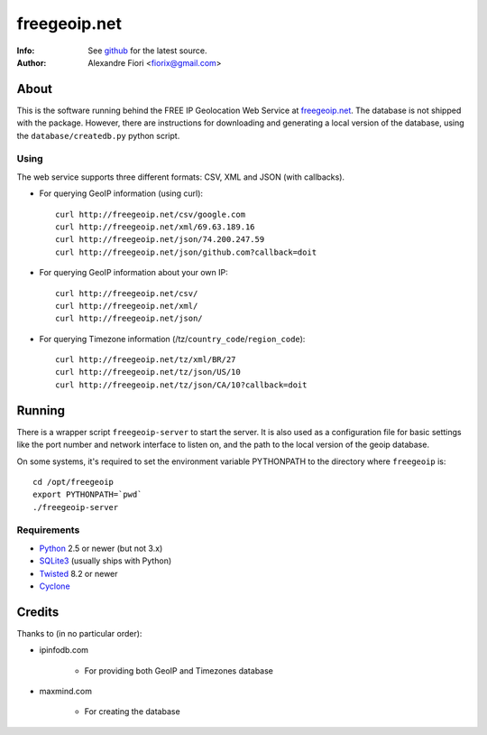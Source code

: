 =============
freegeoip.net
=============
:Info: See `github <http://github.com/fiorix/freegeoip>`_ for the latest source.
:Author: Alexandre Fiori <fiorix@gmail.com>

About
=====

This is the software running behind the FREE IP Geolocation Web Service at `freegeoip.net <http://freegeoip.net>`_. 
The database is not shipped with the package. However, there are instructions for downloading and generating a local version of the database, using the ``database/createdb.py`` python script.

Using
-----

The web service supports three different formats: CSV, XML and JSON (with callbacks).

- For querying GeoIP information (using curl)::

    curl http://freegeoip.net/csv/google.com
    curl http://freegeoip.net/xml/69.63.189.16
    curl http://freegeoip.net/json/74.200.247.59
    curl http://freegeoip.net/json/github.com?callback=doit

- For querying GeoIP information about your own IP::

    curl http://freegeoip.net/csv/
    curl http://freegeoip.net/xml/
    curl http://freegeoip.net/json/

- For querying Timezone information (/tz/``country_code``/``region_code``)::

    curl http://freegeoip.net/tz/xml/BR/27
    curl http://freegeoip.net/tz/json/US/10
    curl http://freegeoip.net/tz/json/CA/10?callback=doit


Running
=======

There is a wrapper script ``freegeoip-server`` to start the server. It is also used as a configuration file for basic settings like the port number and network interface to listen on, and the path to the local version of the geoip database.

On some systems, it's required to set the environment variable PYTHONPATH to the directory where ``freegeoip`` is::

    cd /opt/freegeoip
    export PYTHONPATH=`pwd`
    ./freegeoip-server


Requirements
------------

- `Python <http://python.org/>`_ 2.5 or newer (but not 3.x)
- `SQLite3 <http://www.sqlite.org/>`_ (usually ships with Python)
- `Twisted <http://twistedmatrix.com/trac/>`_ 8.2 or newer
- `Cyclone <http://github.com/fiorix/cyclone/>`_


Credits
=======

Thanks to (in no particular order):

- ipinfodb.com

    - For providing both GeoIP and Timezones database

- maxmind.com

    - For creating the database
